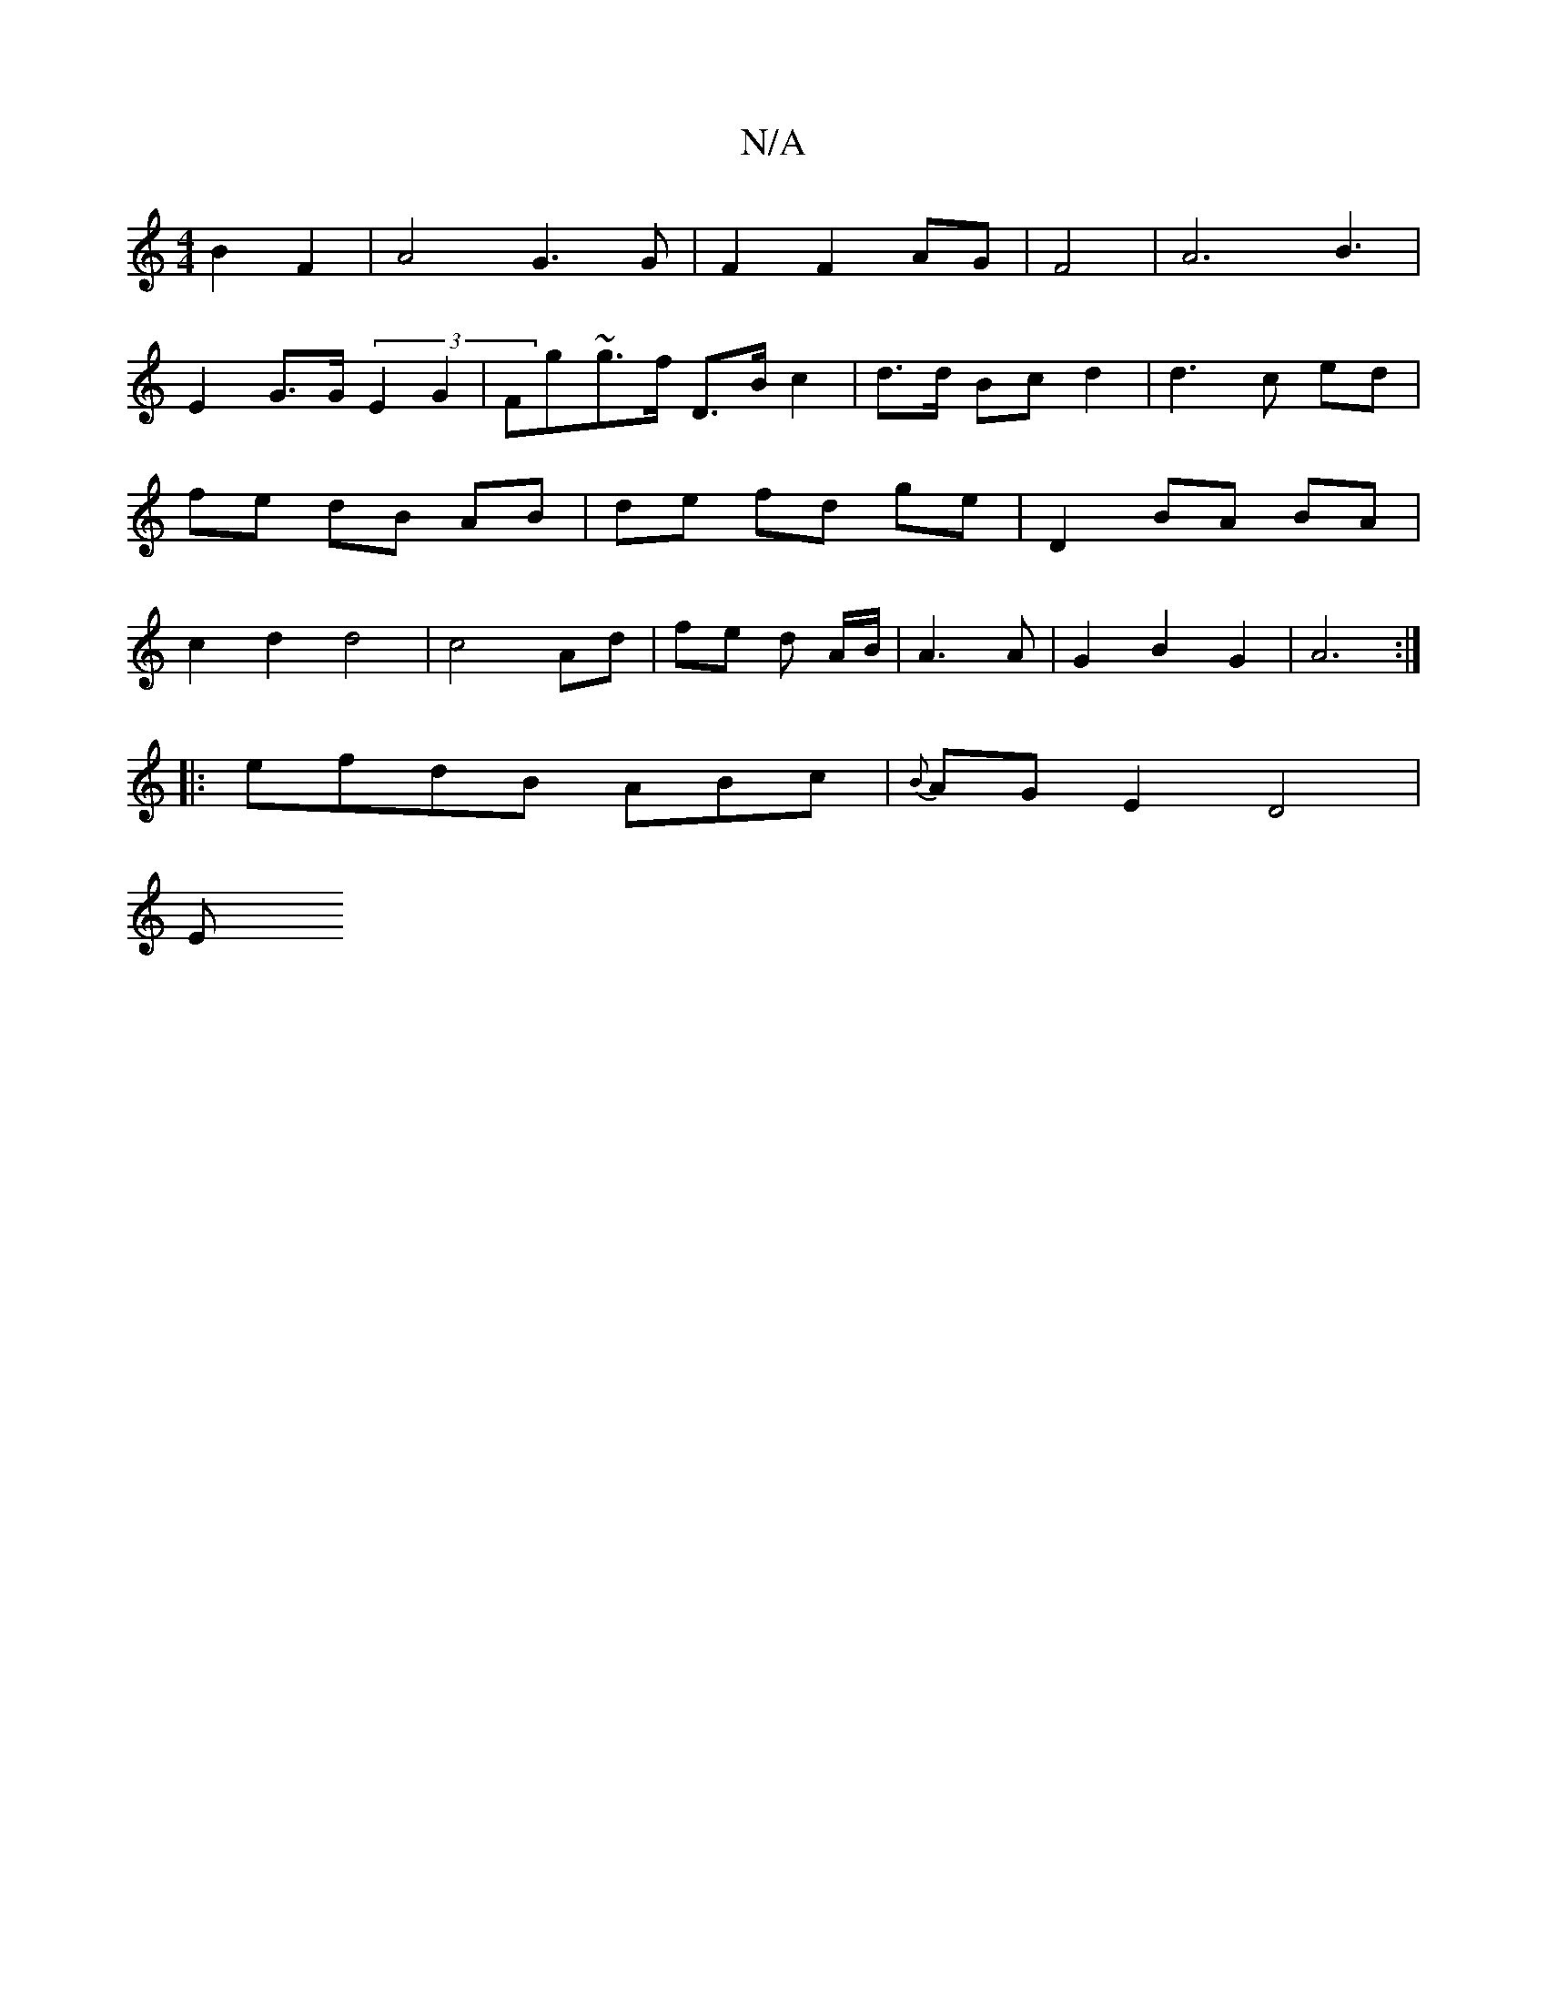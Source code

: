 X:1
T:N/A
M:4/4
R:N/A
K:Cmajor
 B2 F2 | A4 G3 G|F2 F2 AG|F4|A6 B3|
E2 G>G (3E2G2|Fg~g>f D>Bc2|d>d Bc d2 | d3c ed | fe dB AB | de fd ge | D2 BA BA | c2 d2 d4 | c4- Ad | fe d -A/B/ | A3 A | G2 B2 G2 | A6 :|
|: efdB ABc |{B}AGE2 D4|
E